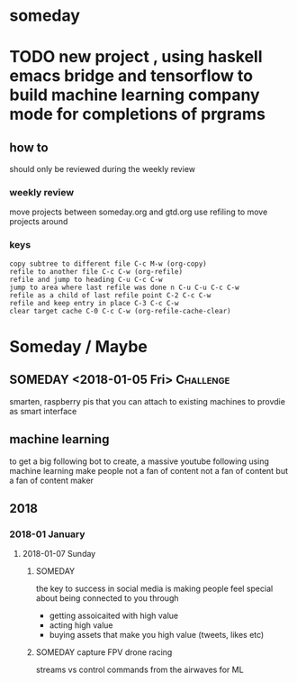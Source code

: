 * someday
* TODO new project , using haskell emacs bridge and tensorflow to build machine learning company mode for completions of prgrams
** how to
should only be reviewed during the weekly review
*** weekly review
move projects between someday.org and gtd.org
use refiling to move projects around
*** keys
#+BEGIN_EXAMPLE
copy subtree to different file C-c M-w (org-copy)
refile to another file C-c C-w (org-refile)
refile and jump to heading C-u C-c C-w
jump to area where last refile was done n C-u C-u C-c C-w
refile as a child of last refile point C-2 C-c C-w
refile and keep entry in place C-3 C-c C-w
clear target cache C-0 C-c C-w (org-refile-cache-clear)
#+END_EXAMPLE


* Someday / Maybe
** SOMEDAY <2018-01-05 Fri>                                       :Challenge:
smarten, raspberry pis that you can attach to existing machines to
provdie as smart interface

** machine learning
to get a big following
bot to create, a massive youtube following using machine learning
make people not a fan of content not a fan of content but a fan of
content maker
** 2018
*** 2018-01 January
**** 2018-01-07 Sunday
***** SOMEDAY
the key to success in social media is making people feel special about
being connected to you through
- getting assoicaited with high value
- acting high value
- buying assets that make you high value (tweets, likes etc)
***** SOMEDAY capture FPV drone racing
streams vs control commands from the airwaves for ML
